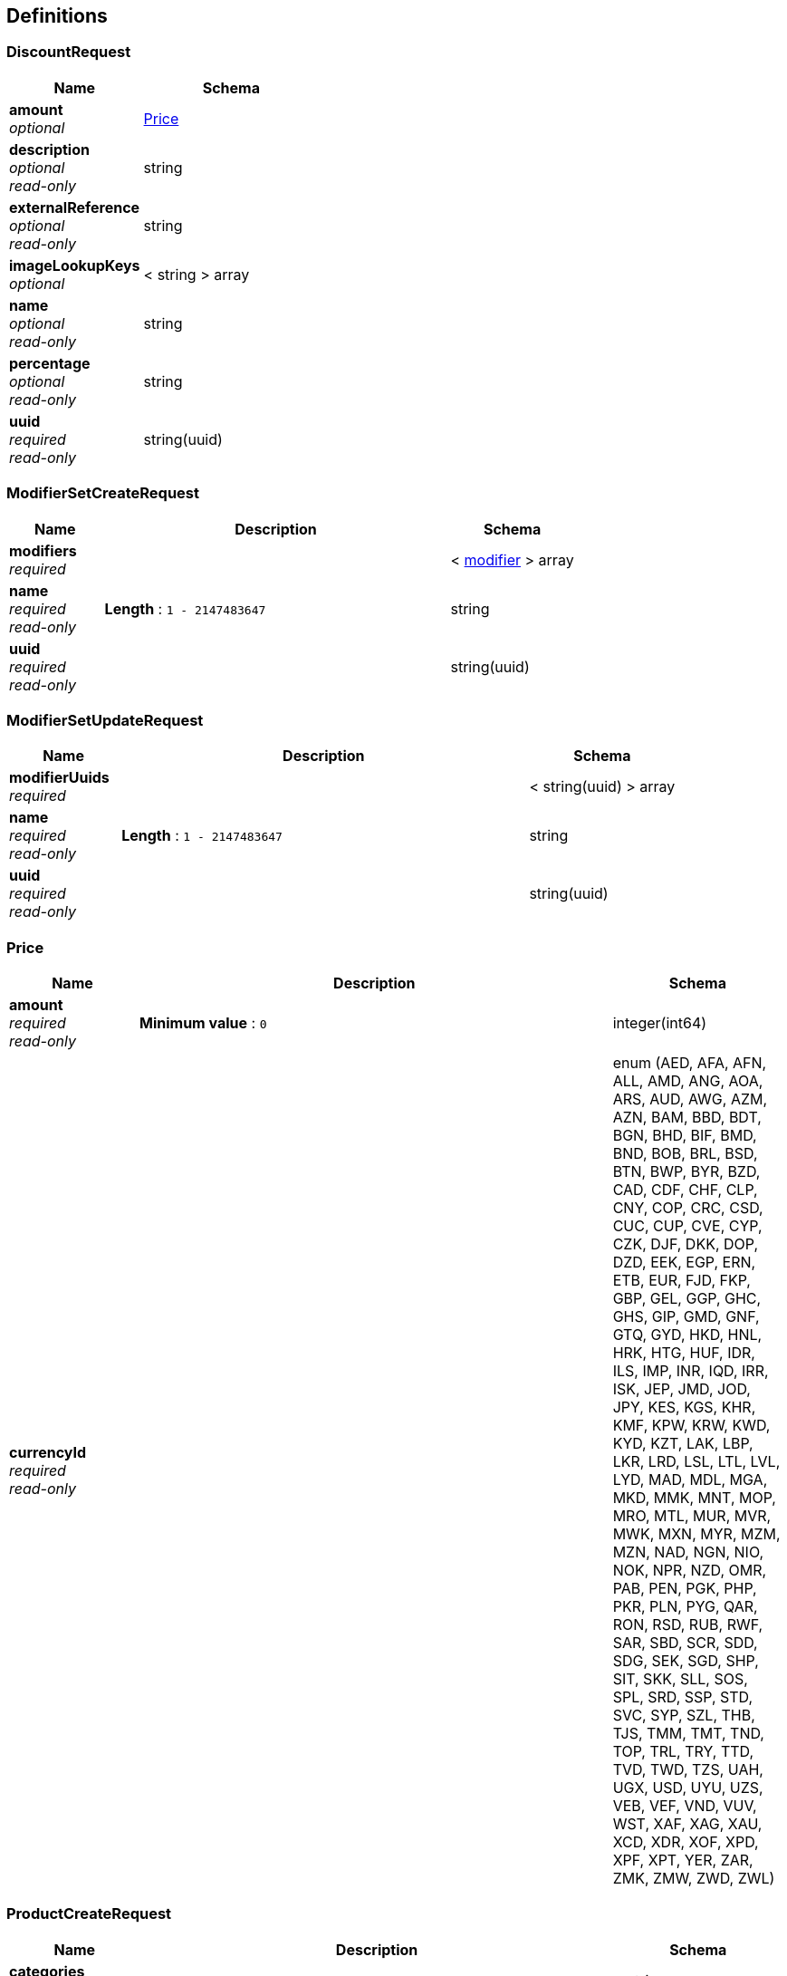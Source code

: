 
[[_definitions]]
== Definitions

[[_discountrequest]]
=== DiscountRequest

[options="header", cols=".^3,.^4"]
|===
|Name|Schema
|*amount* +
_optional_|<<_price,Price>>
|*description* +
_optional_ +
_read-only_|string
|*externalReference* +
_optional_ +
_read-only_|string
|*imageLookupKeys* +
_optional_|< string > array
|*name* +
_optional_ +
_read-only_|string
|*percentage* +
_optional_ +
_read-only_|string
|*uuid* +
_required_ +
_read-only_|string(uuid)
|===


[[_modifiersetcreaterequest]]
=== ModifierSetCreateRequest

[options="header", cols=".^3,.^11,.^4"]
|===
|Name|Description|Schema
|*modifiers* +
_required_||< <<_modifier,modifier>> > array
|*name* +
_required_ +
_read-only_|*Length* : `1 - 2147483647`|string
|*uuid* +
_required_ +
_read-only_||string(uuid)
|===


[[_modifiersetupdaterequest]]
=== ModifierSetUpdateRequest

[options="header", cols=".^3,.^11,.^4"]
|===
|Name|Description|Schema
|*modifierUuids* +
_required_||< string(uuid) > array
|*name* +
_required_ +
_read-only_|*Length* : `1 - 2147483647`|string
|*uuid* +
_required_ +
_read-only_||string(uuid)
|===


[[_price]]
=== Price

[options="header", cols=".^3,.^11,.^4"]
|===
|Name|Description|Schema
|*amount* +
_required_ +
_read-only_|*Minimum value* : `0`|integer(int64)
|*currencyId* +
_required_ +
_read-only_||enum (AED, AFA, AFN, ALL, AMD, ANG, AOA, ARS, AUD, AWG, AZM, AZN, BAM, BBD, BDT, BGN, BHD, BIF, BMD, BND, BOB, BRL, BSD, BTN, BWP, BYR, BZD, CAD, CDF, CHF, CLP, CNY, COP, CRC, CSD, CUC, CUP, CVE, CYP, CZK, DJF, DKK, DOP, DZD, EEK, EGP, ERN, ETB, EUR, FJD, FKP, GBP, GEL, GGP, GHC, GHS, GIP, GMD, GNF, GTQ, GYD, HKD, HNL, HRK, HTG, HUF, IDR, ILS, IMP, INR, IQD, IRR, ISK, JEP, JMD, JOD, JPY, KES, KGS, KHR, KMF, KPW, KRW, KWD, KYD, KZT, LAK, LBP, LKR, LRD, LSL, LTL, LVL, LYD, MAD, MDL, MGA, MKD, MMK, MNT, MOP, MRO, MTL, MUR, MVR, MWK, MXN, MYR, MZM, MZN, NAD, NGN, NIO, NOK, NPR, NZD, OMR, PAB, PEN, PGK, PHP, PKR, PLN, PYG, QAR, RON, RSD, RUB, RWF, SAR, SBD, SCR, SDD, SDG, SEK, SGD, SHP, SIT, SKK, SLL, SOS, SPL, SRD, SSP, STD, SVC, SYP, SZL, THB, TJS, TMM, TMT, TND, TOP, TRL, TRY, TTD, TVD, TWD, TZS, UAH, UGX, USD, UYU, UZS, VEB, VEF, VND, VUV, WST, XAF, XAG, XAU, XCD, XDR, XOF, XPD, XPF, XPT, YER, ZAR, ZMK, ZMW, ZWD, ZWL)
|===


[[_productcreaterequest]]
=== ProductCreateRequest

[options="header", cols=".^3,.^11,.^4"]
|===
|Name|Description|Schema
|*categories* +
_optional_||< string > array
|*description* +
_optional_ +
_read-only_||string
|*externalReference* +
_optional_ +
_read-only_||string
|*imageLookupKeys* +
_optional_||< string > array
|*modifierSetUuids* +
_optional_ +
_read-only_||string(uuid)
|*name* +
_required_ +
_read-only_|*Length* : `1 - 2147483647`|string
|*uuid* +
_required_ +
_read-only_||string(uuid)
|*variants* +
_required_||< <<_variant,variant>> > array
|===


[[_productupdaterequest]]
=== ProductUpdateRequest

[options="header", cols=".^3,.^4"]
|===
|Name|Schema
|*categories* +
_optional_|< string > array
|*description* +
_optional_ +
_read-only_|string
|*externalReference* +
_optional_ +
_read-only_|string
|*imageLookupKeys* +
_optional_|< string > array
|*modifierSetUuids* +
_optional_|< string(uuid) > array
|*name* +
_required_ +
_read-only_|string
|*uuid* +
_required_ +
_read-only_|string(uuid)
|*variantUuids* +
_required_|< string(uuid) > array
|===


[[_discount]]
=== discount

[options="header", cols=".^3,.^4"]
|===
|Name|Schema
|*amount* +
_optional_|<<_price,Price>>
|*created* +
_required_ +
_read-only_|integer(int64)
|*description* +
_optional_ +
_read-only_|string
|*etag* +
_required_ +
_read-only_|string
|*externalReference* +
_optional_ +
_read-only_|string
|*imageLookupKeys* +
_optional_|< string > array
|*name* +
_required_ +
_read-only_|string
|*percentage* +
_optional_ +
_read-only_|string
|*updated* +
_required_ +
_read-only_|integer(int64)
|*updatedBy* +
_optional_ +
_read-only_|string(uuid)
|*uuid* +
_required_ +
_read-only_|string(uuid)
|===


[[_library]]
=== library

[options="header", cols=".^3,.^4"]
|===
|Name|Schema
|*deletedDiscounts* +
_optional_|< string(uuid) > array
|*deletedModifierSets* +
_optional_|< string(uuid) > array
|*deletedProducts* +
_optional_|< string(uuid) > array
|*discounts* +
_optional_|< <<_discount,discount>> > array
|*fromEventLogUuid* +
_optional_ +
_read-only_|string(uuid)
|*modifierSets* +
_optional_|< <<_modifierset,modifierSet>> > array
|*products* +
_optional_|< <<_product,product>> > array
|*untilEventLogUuid* +
_optional_ +
_read-only_|string(uuid)
|===


[[_modifier]]
=== modifier

[options="header", cols=".^3,.^4"]
|===
|Name|Schema
|*description* +
_optional_ +
_read-only_|string
|*name* +
_required_ +
_read-only_|string
|*price* +
_optional_|<<_price,Price>>
|*uuid* +
_required_ +
_read-only_|string(uuid)
|===


[[_modifierset]]
=== modifierSet

[options="header", cols=".^3,.^4"]
|===
|Name|Schema
|*created* +
_required_ +
_read-only_|integer(int64)
|*etag* +
_required_ +
_read-only_|string
|*modifiers* +
_required_|< <<_modifier,modifier>> > array
|*name* +
_required_ +
_read-only_|string
|*updated* +
_required_ +
_read-only_|integer(int64)
|*updatedBy* +
_optional_ +
_read-only_|string(uuid)
|*uuid* +
_required_ +
_read-only_|string(uuid)
|===


[[_product]]
=== product

[options="header", cols=".^3,.^4"]
|===
|Name|Schema
|*categories* +
_optional_|< string > array
|*created* +
_required_ +
_read-only_|integer(int64)
|*description* +
_optional_ +
_read-only_|string
|*etag* +
_required_ +
_read-only_|string
|*externalReference* +
_optional_ +
_read-only_|string
|*imageLookupKeys* +
_optional_|< string > array
|*modifierSetUuids* +
_optional_|< string(uuid) > array
|*name* +
_required_ +
_read-only_|string
|*updated* +
_required_ +
_read-only_|integer(int64)
|*updatedBy* +
_optional_ +
_read-only_|string(uuid)
|*uuid* +
_required_ +
_read-only_|string(uuid)
|*variants* +
_optional_|< <<_variant,variant>> > array
|===


[[_variant]]
=== variant

[options="header", cols=".^3,.^4"]
|===
|Name|Schema
|*barcode* +
_optional_ +
_read-only_|string
|*costPrice* +
_optional_|<<_price,Price>>
|*defaultQuantity* +
_optional_ +
_read-only_|enum (1)
|*description* +
_optional_ +
_read-only_|string
|*name* +
_optional_ +
_read-only_|string
|*price* +
_optional_|<<_price,Price>>
|*sku* +
_optional_ +
_read-only_|string
|*unitName* +
_optional_ +
_read-only_|string
|*uuid* +
_required_ +
_read-only_|string(uuid)
|*vatPercentage* +
_optional_ +
_read-only_|string
|===



